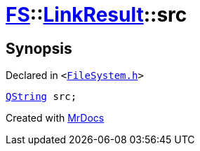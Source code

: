 [#FS-LinkResult-src]
= xref:FS.adoc[FS]::xref:FS/LinkResult.adoc[LinkResult]::src
:relfileprefix: ../../
:mrdocs:


== Synopsis

Declared in `&lt;https://github.com/PrismLauncher/PrismLauncher/blob/develop/launcher/FileSystem.h#L165[FileSystem&period;h]&gt;`

[source,cpp,subs="verbatim,replacements,macros,-callouts"]
----
xref:QString.adoc[QString] src;
----



[.small]#Created with https://www.mrdocs.com[MrDocs]#
